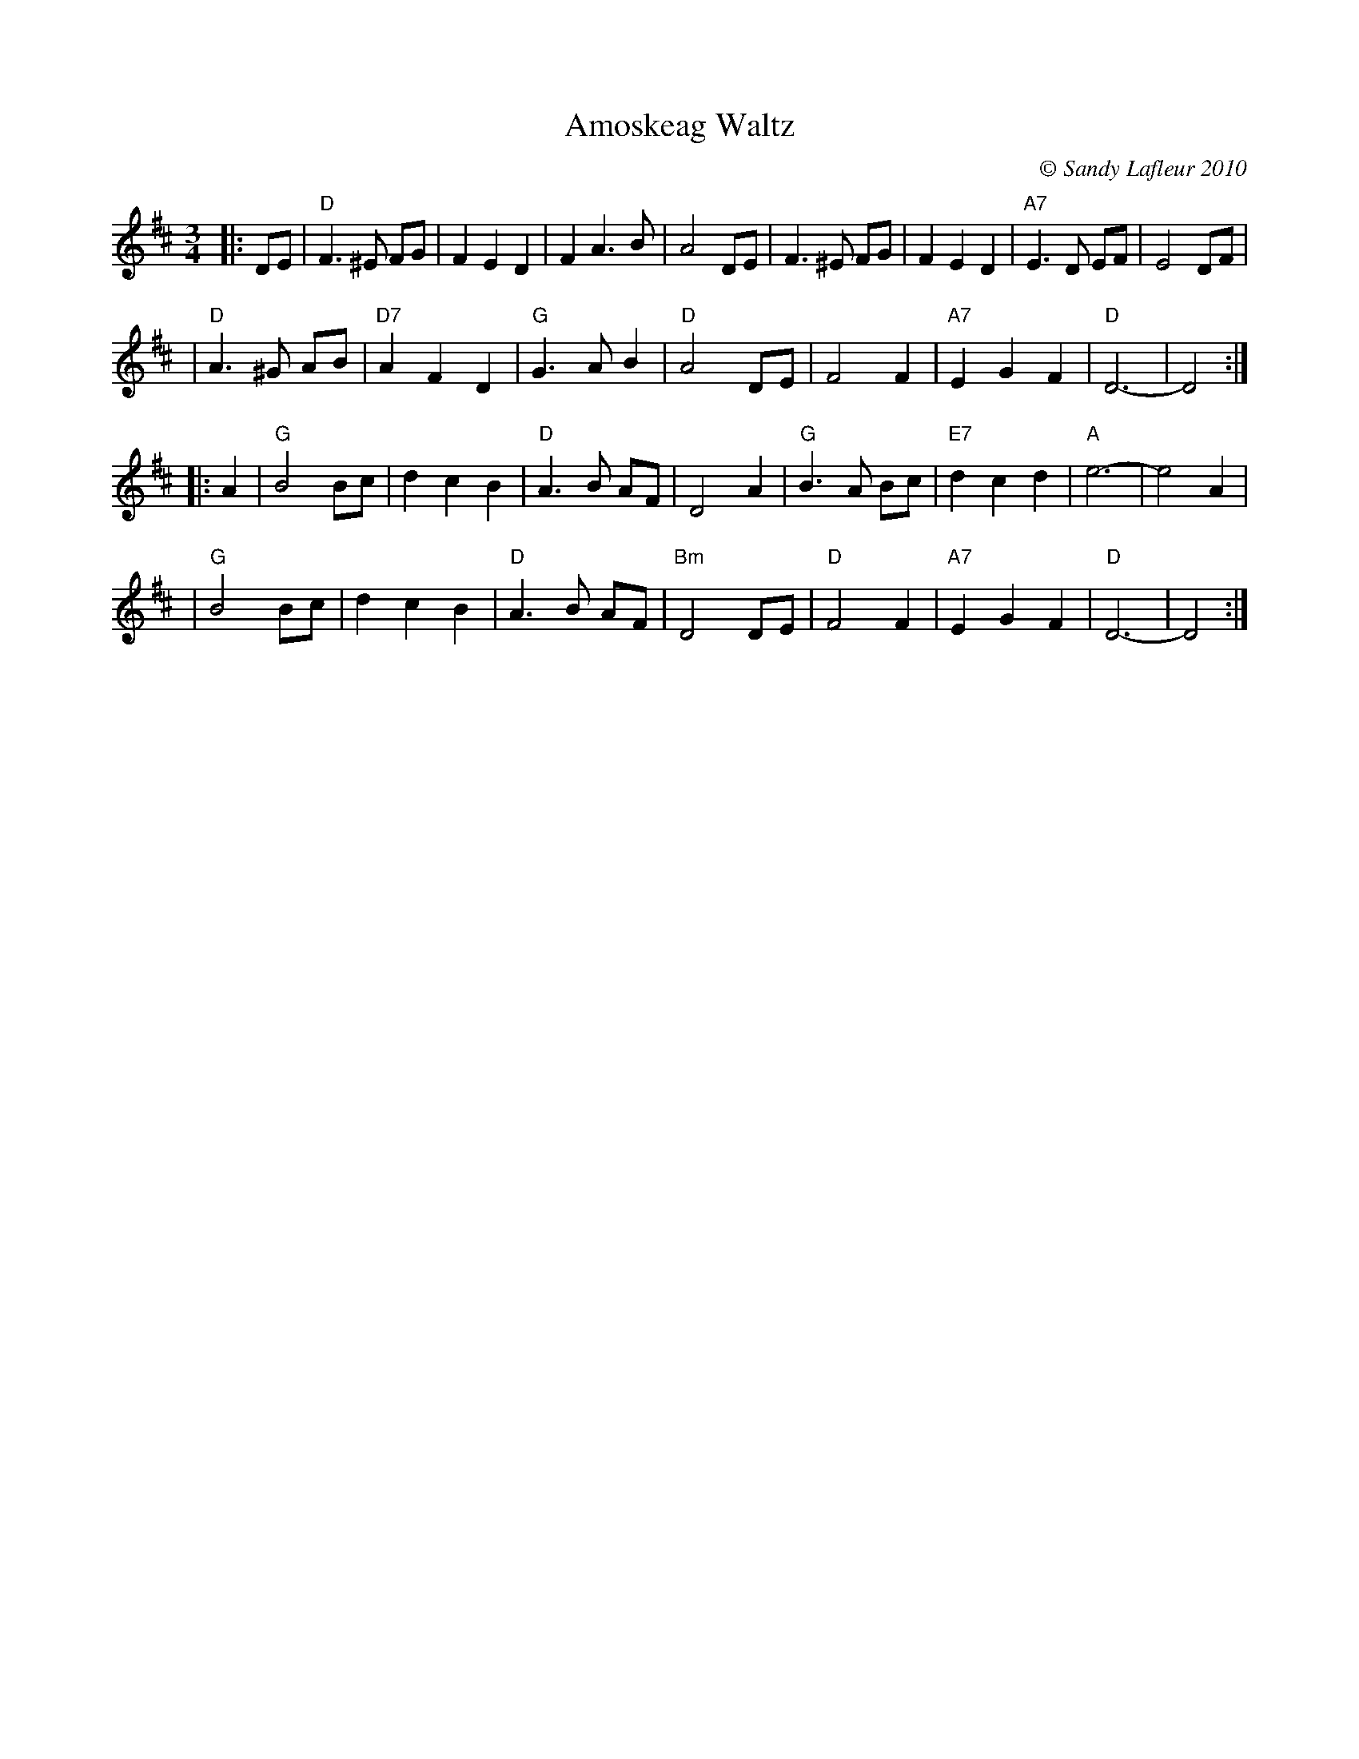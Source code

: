 X: 1
T: Amoskeag Waltz
C: \251 Sandy Lafleur 2010
M: 3/4
L: 1/8
S: printed MS from Paul Milde, which he said was from Sandy
N: www.wanderingdulcimer.com ~ Amherst, NH ~ 1-603-673-8497 ~ strumma:aol.com
Z: 2010 John Chambers <jc:trillian.mit.edu>
K: D
|: DE \
| "D"F3 ^E FG |     F2 E2 D2 |     F2 A3 B |    A4 DE \
|    F3 ^E FG |     F2 E2 D2 | "A7"E3 D EF |    E4 DF |
| "D"A3 ^G  AB | "D7"A2 F2 D2 |  "G"G3 A B2 | "D"A4 DE \
| F4 F2 | "A7"E2 G2 F2 | "D"D6- | D4 :|
|: A2 \
| "G"B4   Bc |     d2 c2 B2 | "D"A3 B AF | D4 A2 \
| "G"B3 A Bc | "E7"d2 c2 d2 | "A"e6-     | e4 A2 |
| "G"B4   Bc |     d2 c2 B2 | "D"A3 B AF | "Bm"D4 DE \
| "D"F4   F2 | "A7"E2 G2 F2 | "D"D6-     | D4   :|
